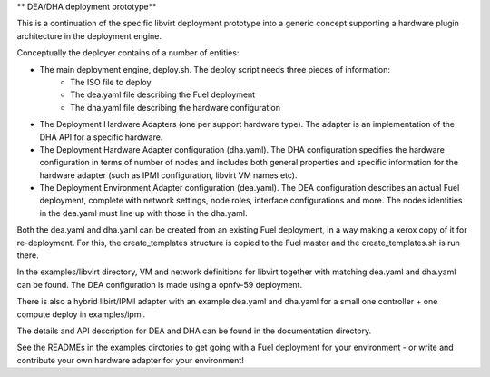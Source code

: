 ** DEA/DHA deployment prototype**

This is a continuation of the specific libvirt deployment prototype into a generic concept supporting a hardware plugin architecture in the deployment engine.

Conceptually the deployer contains of a number of entities:

* The main deployment engine, deploy.sh. The deploy script needs three pieces of information:
   * The ISO file to deploy
   * The dea.yaml file describing the Fuel deployment
   * The dha.yaml file describing the hardware configuration
* The Deployment Hardware Adapters (one per support hardware type). The adapter is an implementation of the DHA API for a specific hardware.
* The Deployment Hardware Adapter configuration (dha.yaml). The DHA configuration specifies the hardware configuration in terms of number of nodes and includes both general properties and specific information for the hardware adapter (such as IPMI configuration, libvirt VM names etc).
* The Deployment Environment Adapter configuration (dea.yaml). The DEA configuration describes an actual Fuel deployment, complete with network settings, node roles, interface configurations and more. The nodes identities in the dea.yaml must line up with those in the dha.yaml.

Both the dea.yaml and dha.yaml can be created from an existing Fuel deployment, in a way making a xerox copy of it for re-deployment. For this, the create_templates structure is copied to the Fuel master and the create_templates.sh is run there.

In the examples/libvirt directory, VM and network definitions for libvirt together with matching dea.yaml and dha.yaml can be found. The DEA configuration is made using a opnfv-59 deployment.

There is also a hybrid libirt/IPMI adapter with an example dea.yaml and dha.yaml for a small one controller + one compute deploy in examples/ipmi.

The details and API description for DEA and DHA can be found in the documentation directory.

See the READMEs in the examples dirctories to get going with a Fuel deployment for your environment - or write and contribute your own hardware adapter for your environment!

